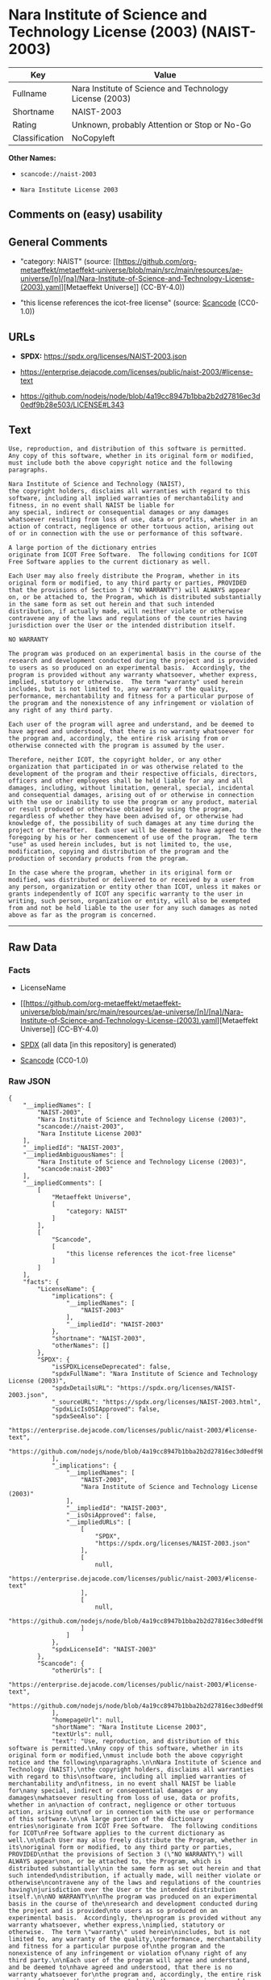 * Nara Institute of Science and Technology License (2003) (NAIST-2003)
| Key            | Value                                                   |
|----------------+---------------------------------------------------------|
| Fullname       | Nara Institute of Science and Technology License (2003) |
| Shortname      | NAIST-2003                                              |
| Rating         | Unknown, probably Attention or Stop or No-Go            |
| Classification | NoCopyleft                                              |

*Other Names:*

- =scancode://naist-2003=

- =Nara Institute License 2003=

** Comments on (easy) usability

** General Comments

- "category: NAIST" (source:
  [[https://github.com/org-metaeffekt/metaeffekt-universe/blob/main/src/main/resources/ae-universe/[n]/[na]/Nara-Institute-of-Science-and-Technology-License-(2003).yaml][Metaeffekt
  Universe]] (CC-BY-4.0))

- "this license references the icot-free license" (source:
  [[https://github.com/nexB/scancode-toolkit/blob/develop/src/licensedcode/data/licenses/naist-2003.yml][Scancode]]
  (CC0-1.0))

** URLs

- *SPDX:* https://spdx.org/licenses/NAIST-2003.json

- https://enterprise.dejacode.com/licenses/public/naist-2003/#license-text

- https://github.com/nodejs/node/blob/4a19cc8947b1bba2b2d27816ec3d0edf9b28e503/LICENSE#L343

** Text
#+begin_example
  Use, reproduction, and distribution of this software is permitted.
  Any copy of this software, whether in its original form or modified,
  must include both the above copyright notice and the following
  paragraphs.

  Nara Institute of Science and Technology (NAIST),
  the copyright holders, disclaims all warranties with regard to this
  software, including all implied warranties of merchantability and
  fitness, in no event shall NAIST be liable for
  any special, indirect or consequential damages or any damages
  whatsoever resulting from loss of use, data or profits, whether in an
  action of contract, negligence or other tortuous action, arising out
  of or in connection with the use or performance of this software.

  A large portion of the dictionary entries
  originate from ICOT Free Software.  The following conditions for ICOT
  Free Software applies to the current dictionary as well.

  Each User may also freely distribute the Program, whether in its
  original form or modified, to any third party or parties, PROVIDED
  that the provisions of Section 3 ("NO WARRANTY") will ALWAYS appear
  on, or be attached to, the Program, which is distributed substantially
  in the same form as set out herein and that such intended
  distribution, if actually made, will neither violate or otherwise
  contravene any of the laws and regulations of the countries having
  jurisdiction over the User or the intended distribution itself.

  NO WARRANTY

  The program was produced on an experimental basis in the course of the
  research and development conducted during the project and is provided
  to users as so produced on an experimental basis.  Accordingly, the
  program is provided without any warranty whatsoever, whether express,
  implied, statutory or otherwise.  The term "warranty" used herein
  includes, but is not limited to, any warranty of the quality,
  performance, merchantability and fitness for a particular purpose of
  the program and the nonexistence of any infringement or violation of
  any right of any third party.

  Each user of the program will agree and understand, and be deemed to
  have agreed and understood, that there is no warranty whatsoever for
  the program and, accordingly, the entire risk arising from or
  otherwise connected with the program is assumed by the user.

  Therefore, neither ICOT, the copyright holder, or any other
  organization that participated in or was otherwise related to the
  development of the program and their respective officials, directors,
  officers and other employees shall be held liable for any and all
  damages, including, without limitation, general, special, incidental
  and consequential damages, arising out of or otherwise in connection
  with the use or inability to use the program or any product, material
  or result produced or otherwise obtained by using the program,
  regardless of whether they have been advised of, or otherwise had
  knowledge of, the possibility of such damages at any time during the
  project or thereafter.  Each user will be deemed to have agreed to the
  foregoing by his or her commencement of use of the program.  The term
  "use" as used herein includes, but is not limited to, the use,
  modification, copying and distribution of the program and the
  production of secondary products from the program.

  In the case where the program, whether in its original form or
  modified, was distributed or delivered to or received by a user from
  any person, organization or entity other than ICOT, unless it makes or
  grants independently of ICOT any specific warranty to the user in
  writing, such person, organization or entity, will also be exempted
  from and not be held liable to the user for any such damages as noted
  above as far as the program is concerned.
#+end_example

--------------

** Raw Data
*** Facts

- LicenseName

- [[https://github.com/org-metaeffekt/metaeffekt-universe/blob/main/src/main/resources/ae-universe/[n]/[na]/Nara-Institute-of-Science-and-Technology-License-(2003).yaml][Metaeffekt
  Universe]] (CC-BY-4.0)

- [[https://spdx.org/licenses/NAIST-2003.html][SPDX]] (all data [in this
  repository] is generated)

- [[https://github.com/nexB/scancode-toolkit/blob/develop/src/licensedcode/data/licenses/naist-2003.yml][Scancode]]
  (CC0-1.0)

*** Raw JSON
#+begin_example
  {
      "__impliedNames": [
          "NAIST-2003",
          "Nara Institute of Science and Technology License (2003)",
          "scancode://naist-2003",
          "Nara Institute License 2003"
      ],
      "__impliedId": "NAIST-2003",
      "__impliedAmbiguousNames": [
          "Nara Institute of Science and Technology License (2003)",
          "scancode:naist-2003"
      ],
      "__impliedComments": [
          [
              "Metaeffekt Universe",
              [
                  "category: NAIST"
              ]
          ],
          [
              "Scancode",
              [
                  "this license references the icot-free license"
              ]
          ]
      ],
      "facts": {
          "LicenseName": {
              "implications": {
                  "__impliedNames": [
                      "NAIST-2003"
                  ],
                  "__impliedId": "NAIST-2003"
              },
              "shortname": "NAIST-2003",
              "otherNames": []
          },
          "SPDX": {
              "isSPDXLicenseDeprecated": false,
              "spdxFullName": "Nara Institute of Science and Technology License (2003)",
              "spdxDetailsURL": "https://spdx.org/licenses/NAIST-2003.json",
              "_sourceURL": "https://spdx.org/licenses/NAIST-2003.html",
              "spdxLicIsOSIApproved": false,
              "spdxSeeAlso": [
                  "https://enterprise.dejacode.com/licenses/public/naist-2003/#license-text",
                  "https://github.com/nodejs/node/blob/4a19cc8947b1bba2b2d27816ec3d0edf9b28e503/LICENSE#L343"
              ],
              "_implications": {
                  "__impliedNames": [
                      "NAIST-2003",
                      "Nara Institute of Science and Technology License (2003)"
                  ],
                  "__impliedId": "NAIST-2003",
                  "__isOsiApproved": false,
                  "__impliedURLs": [
                      [
                          "SPDX",
                          "https://spdx.org/licenses/NAIST-2003.json"
                      ],
                      [
                          null,
                          "https://enterprise.dejacode.com/licenses/public/naist-2003/#license-text"
                      ],
                      [
                          null,
                          "https://github.com/nodejs/node/blob/4a19cc8947b1bba2b2d27816ec3d0edf9b28e503/LICENSE#L343"
                      ]
                  ]
              },
              "spdxLicenseId": "NAIST-2003"
          },
          "Scancode": {
              "otherUrls": [
                  "https://enterprise.dejacode.com/licenses/public/naist-2003/#license-text",
                  "https://github.com/nodejs/node/blob/4a19cc8947b1bba2b2d27816ec3d0edf9b28e503/LICENSE#L343"
              ],
              "homepageUrl": null,
              "shortName": "Nara Institute License 2003",
              "textUrls": null,
              "text": "Use, reproduction, and distribution of this software is permitted.\nAny copy of this software, whether in its original form or modified,\nmust include both the above copyright notice and the following\nparagraphs.\n\nNara Institute of Science and Technology (NAIST),\nthe copyright holders, disclaims all warranties with regard to this\nsoftware, including all implied warranties of merchantability and\nfitness, in no event shall NAIST be liable for\nany special, indirect or consequential damages or any damages\nwhatsoever resulting from loss of use, data or profits, whether in an\naction of contract, negligence or other tortuous action, arising out\nof or in connection with the use or performance of this software.\n\nA large portion of the dictionary entries\noriginate from ICOT Free Software.  The following conditions for ICOT\nFree Software applies to the current dictionary as well.\n\nEach User may also freely distribute the Program, whether in its\noriginal form or modified, to any third party or parties, PROVIDED\nthat the provisions of Section 3 (\"NO WARRANTY\") will ALWAYS appear\non, or be attached to, the Program, which is distributed substantially\nin the same form as set out herein and that such intended\ndistribution, if actually made, will neither violate or otherwise\ncontravene any of the laws and regulations of the countries having\njurisdiction over the User or the intended distribution itself.\n\nNO WARRANTY\n\nThe program was produced on an experimental basis in the course of the\nresearch and development conducted during the project and is provided\nto users as so produced on an experimental basis.  Accordingly, the\nprogram is provided without any warranty whatsoever, whether express,\nimplied, statutory or otherwise.  The term \"warranty\" used herein\nincludes, but is not limited to, any warranty of the quality,\nperformance, merchantability and fitness for a particular purpose of\nthe program and the nonexistence of any infringement or violation of\nany right of any third party.\n\nEach user of the program will agree and understand, and be deemed to\nhave agreed and understood, that there is no warranty whatsoever for\nthe program and, accordingly, the entire risk arising from or\notherwise connected with the program is assumed by the user.\n\nTherefore, neither ICOT, the copyright holder, or any other\norganization that participated in or was otherwise related to the\ndevelopment of the program and their respective officials, directors,\nofficers and other employees shall be held liable for any and all\ndamages, including, without limitation, general, special, incidental\nand consequential damages, arising out of or otherwise in connection\nwith the use or inability to use the program or any product, material\nor result produced or otherwise obtained by using the program,\nregardless of whether they have been advised of, or otherwise had\nknowledge of, the possibility of such damages at any time during the\nproject or thereafter.  Each user will be deemed to have agreed to the\nforegoing by his or her commencement of use of the program.  The term\n\"use\" as used herein includes, but is not limited to, the use,\nmodification, copying and distribution of the program and the\nproduction of secondary products from the program.\n\nIn the case where the program, whether in its original form or\nmodified, was distributed or delivered to or received by a user from\nany person, organization or entity other than ICOT, unless it makes or\ngrants independently of ICOT any specific warranty to the user in\nwriting, such person, organization or entity, will also be exempted\nfrom and not be held liable to the user for any such damages as noted\nabove as far as the program is concerned.",
              "category": "Permissive",
              "osiUrl": null,
              "owner": "Nara Institute of Science and Technology",
              "_sourceURL": "https://github.com/nexB/scancode-toolkit/blob/develop/src/licensedcode/data/licenses/naist-2003.yml",
              "key": "naist-2003",
              "name": "Nara Institute License 2003",
              "spdxId": "NAIST-2003",
              "notes": "this license references the icot-free license",
              "_implications": {
                  "__impliedNames": [
                      "scancode://naist-2003",
                      "Nara Institute License 2003",
                      "NAIST-2003"
                  ],
                  "__impliedId": "NAIST-2003",
                  "__impliedComments": [
                      [
                          "Scancode",
                          [
                              "this license references the icot-free license"
                          ]
                      ]
                  ],
                  "__impliedCopyleft": [
                      [
                          "Scancode",
                          "NoCopyleft"
                      ]
                  ],
                  "__calculatedCopyleft": "NoCopyleft",
                  "__impliedText": "Use, reproduction, and distribution of this software is permitted.\nAny copy of this software, whether in its original form or modified,\nmust include both the above copyright notice and the following\nparagraphs.\n\nNara Institute of Science and Technology (NAIST),\nthe copyright holders, disclaims all warranties with regard to this\nsoftware, including all implied warranties of merchantability and\nfitness, in no event shall NAIST be liable for\nany special, indirect or consequential damages or any damages\nwhatsoever resulting from loss of use, data or profits, whether in an\naction of contract, negligence or other tortuous action, arising out\nof or in connection with the use or performance of this software.\n\nA large portion of the dictionary entries\noriginate from ICOT Free Software.  The following conditions for ICOT\nFree Software applies to the current dictionary as well.\n\nEach User may also freely distribute the Program, whether in its\noriginal form or modified, to any third party or parties, PROVIDED\nthat the provisions of Section 3 (\"NO WARRANTY\") will ALWAYS appear\non, or be attached to, the Program, which is distributed substantially\nin the same form as set out herein and that such intended\ndistribution, if actually made, will neither violate or otherwise\ncontravene any of the laws and regulations of the countries having\njurisdiction over the User or the intended distribution itself.\n\nNO WARRANTY\n\nThe program was produced on an experimental basis in the course of the\nresearch and development conducted during the project and is provided\nto users as so produced on an experimental basis.  Accordingly, the\nprogram is provided without any warranty whatsoever, whether express,\nimplied, statutory or otherwise.  The term \"warranty\" used herein\nincludes, but is not limited to, any warranty of the quality,\nperformance, merchantability and fitness for a particular purpose of\nthe program and the nonexistence of any infringement or violation of\nany right of any third party.\n\nEach user of the program will agree and understand, and be deemed to\nhave agreed and understood, that there is no warranty whatsoever for\nthe program and, accordingly, the entire risk arising from or\notherwise connected with the program is assumed by the user.\n\nTherefore, neither ICOT, the copyright holder, or any other\norganization that participated in or was otherwise related to the\ndevelopment of the program and their respective officials, directors,\nofficers and other employees shall be held liable for any and all\ndamages, including, without limitation, general, special, incidental\nand consequential damages, arising out of or otherwise in connection\nwith the use or inability to use the program or any product, material\nor result produced or otherwise obtained by using the program,\nregardless of whether they have been advised of, or otherwise had\nknowledge of, the possibility of such damages at any time during the\nproject or thereafter.  Each user will be deemed to have agreed to the\nforegoing by his or her commencement of use of the program.  The term\n\"use\" as used herein includes, but is not limited to, the use,\nmodification, copying and distribution of the program and the\nproduction of secondary products from the program.\n\nIn the case where the program, whether in its original form or\nmodified, was distributed or delivered to or received by a user from\nany person, organization or entity other than ICOT, unless it makes or\ngrants independently of ICOT any specific warranty to the user in\nwriting, such person, organization or entity, will also be exempted\nfrom and not be held liable to the user for any such damages as noted\nabove as far as the program is concerned.",
                  "__impliedURLs": [
                      [
                          null,
                          "https://enterprise.dejacode.com/licenses/public/naist-2003/#license-text"
                      ],
                      [
                          null,
                          "https://github.com/nodejs/node/blob/4a19cc8947b1bba2b2d27816ec3d0edf9b28e503/LICENSE#L343"
                      ]
                  ]
              }
          },
          "Metaeffekt Universe": {
              "spdxIdentifier": "NAIST-2003",
              "shortName": null,
              "category": "NAIST",
              "alternativeNames": [
                  "Nara Institute of Science and Technology License (2003)"
              ],
              "_sourceURL": "https://github.com/org-metaeffekt/metaeffekt-universe/blob/main/src/main/resources/ae-universe/[n]/[na]/Nara-Institute-of-Science-and-Technology-License-(2003).yaml",
              "otherIds": [
                  "scancode:naist-2003"
              ],
              "canonicalName": "Nara Institute of Science and Technology License (2003)",
              "_implications": {
                  "__impliedNames": [
                      "Nara Institute of Science and Technology License (2003)",
                      "NAIST-2003"
                  ],
                  "__impliedId": "NAIST-2003",
                  "__impliedAmbiguousNames": [
                      "Nara Institute of Science and Technology License (2003)",
                      "scancode:naist-2003"
                  ],
                  "__impliedComments": [
                      [
                          "Metaeffekt Universe",
                          [
                              "category: NAIST"
                          ]
                      ]
                  ]
              }
          }
      },
      "__impliedCopyleft": [
          [
              "Scancode",
              "NoCopyleft"
          ]
      ],
      "__calculatedCopyleft": "NoCopyleft",
      "__isOsiApproved": false,
      "__impliedText": "Use, reproduction, and distribution of this software is permitted.\nAny copy of this software, whether in its original form or modified,\nmust include both the above copyright notice and the following\nparagraphs.\n\nNara Institute of Science and Technology (NAIST),\nthe copyright holders, disclaims all warranties with regard to this\nsoftware, including all implied warranties of merchantability and\nfitness, in no event shall NAIST be liable for\nany special, indirect or consequential damages or any damages\nwhatsoever resulting from loss of use, data or profits, whether in an\naction of contract, negligence or other tortuous action, arising out\nof or in connection with the use or performance of this software.\n\nA large portion of the dictionary entries\noriginate from ICOT Free Software.  The following conditions for ICOT\nFree Software applies to the current dictionary as well.\n\nEach User may also freely distribute the Program, whether in its\noriginal form or modified, to any third party or parties, PROVIDED\nthat the provisions of Section 3 (\"NO WARRANTY\") will ALWAYS appear\non, or be attached to, the Program, which is distributed substantially\nin the same form as set out herein and that such intended\ndistribution, if actually made, will neither violate or otherwise\ncontravene any of the laws and regulations of the countries having\njurisdiction over the User or the intended distribution itself.\n\nNO WARRANTY\n\nThe program was produced on an experimental basis in the course of the\nresearch and development conducted during the project and is provided\nto users as so produced on an experimental basis.  Accordingly, the\nprogram is provided without any warranty whatsoever, whether express,\nimplied, statutory or otherwise.  The term \"warranty\" used herein\nincludes, but is not limited to, any warranty of the quality,\nperformance, merchantability and fitness for a particular purpose of\nthe program and the nonexistence of any infringement or violation of\nany right of any third party.\n\nEach user of the program will agree and understand, and be deemed to\nhave agreed and understood, that there is no warranty whatsoever for\nthe program and, accordingly, the entire risk arising from or\notherwise connected with the program is assumed by the user.\n\nTherefore, neither ICOT, the copyright holder, or any other\norganization that participated in or was otherwise related to the\ndevelopment of the program and their respective officials, directors,\nofficers and other employees shall be held liable for any and all\ndamages, including, without limitation, general, special, incidental\nand consequential damages, arising out of or otherwise in connection\nwith the use or inability to use the program or any product, material\nor result produced or otherwise obtained by using the program,\nregardless of whether they have been advised of, or otherwise had\nknowledge of, the possibility of such damages at any time during the\nproject or thereafter.  Each user will be deemed to have agreed to the\nforegoing by his or her commencement of use of the program.  The term\n\"use\" as used herein includes, but is not limited to, the use,\nmodification, copying and distribution of the program and the\nproduction of secondary products from the program.\n\nIn the case where the program, whether in its original form or\nmodified, was distributed or delivered to or received by a user from\nany person, organization or entity other than ICOT, unless it makes or\ngrants independently of ICOT any specific warranty to the user in\nwriting, such person, organization or entity, will also be exempted\nfrom and not be held liable to the user for any such damages as noted\nabove as far as the program is concerned.",
      "__impliedURLs": [
          [
              "SPDX",
              "https://spdx.org/licenses/NAIST-2003.json"
          ],
          [
              null,
              "https://enterprise.dejacode.com/licenses/public/naist-2003/#license-text"
          ],
          [
              null,
              "https://github.com/nodejs/node/blob/4a19cc8947b1bba2b2d27816ec3d0edf9b28e503/LICENSE#L343"
          ]
      ]
  }
#+end_example

*** Dot Cluster Graph
[[../dot/NAIST-2003.svg]]
